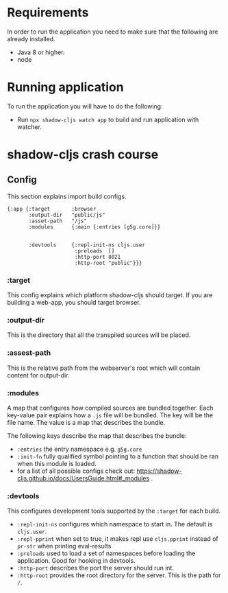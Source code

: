 * Requirements
  In order to run the application you need to make sure that the following are already installed.
  - Java 8 or higher.
  - node

* Running application
  To run the application you will have to do the following:
  - Run ~npx shadow-cljs watch app~ to build and run application with watcher.

* shadow-cljs crash course

** Config
This section explains import build configs.

#+BEGIN_SRC emacs_lips
{:app {:target       :browser
       :output-dir   "public/js" 
       :asset-path   "/js"
       :modules      {:main {:entries [g5g.core]}}


       :devtools     {:repl-init-ns cljs.user
                      :preloads  []
                      :http-port 8021
                      :http-root "public"}}}
#+END_SRC

*** :target
    This config explains which platform shadow-cljs should target. If you are building a web-app, you should target browser.

*** :output-dir
    This is the directory that all the transpiled sources will be placed.

*** :assest-path 
    This is the relative path from the webserver's root which will contain content for output-dir.

*** :modules
    A map that configures how compiled sources are bundled together. Each key-value pair explains how a ~.js~ file will be bundled. The key will be the file name. The value is a map that describes the bundle.

    The following keys describe the map that describes the bundle:
    - ~:entries~ the entry namespace e.g. ~g5g.core~
    - ~:init-fn~ fully qualified symbol pointing to a function that should be ran when this module is loaded.
    - for a list of all possible configs check out: https://shadow-cljs.github.io/docs/UsersGuide.html#_modules .

*** :devtools
    This configures development tools supported by the ~:target~ for each build.

    - ~:repl-init-ns~ configures which namespace to start in. The default is ~cljs.user~.
    - ~:repl-pprint~ when set to true, it makes repl use ~cljs.pprint~ instead of ~pr-str~ when printing eval-results
    - ~:preloads~ used to load a set of namespaces before loading the application. Good for hooking in devtools.
    - ~:http-port~ describes the port the server should run int.
    - ~:http-root~ provides the root directory for the server. This is the path for ~/~.
